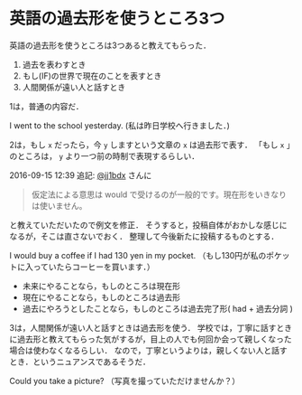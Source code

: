 * 英語の過去形を使うところ3つ

英語の過去形を使うところは3つあると教えてもらった．

1. 過去を表わすとき
2. もし(IF)の世界で現在のことを表すとき
3. 人間関係が遠い人と話すとき

1は，普通の内容だ．

I went to the school yesterday.
(私は昨日学校へ行きました．)

2は，もし =x= だったら，今 =y= しますという文章の =x= は過去形で表す．
「もし =x= 」のところは， =y= より一つ前の時制で表現するらしい．

2016-09-15 12:39 追記: [[https://twitter.com/jj1bdx/status/776262808556048384][@jj1bdx]] さんに

#+begin_quote
仮定法による意思は would で受けるのが一般的です。現在形をいきなりは使いません。
#+end_quote

と教えていただいたので例文を修正．
そうすると，投稿自体がおかしな感じになるが，そこは直さないでおく．
整理して今後新たに投稿するものとする．

I would buy a coffee if I had 130 yen in my pocket.
（もし130円が私のポケットに入っていたらコーヒーを買います．）

- 未来にやることなら，もしのところは現在形
- 現在にやることなら，もしのところは過去形
- 過去にやろうとしたことなら，もしのところは過去完了形( had + 過去分詞 )

3は，人間関係が遠い人と話すときは過去形を使う．
学校では，丁寧に話すときに過去形と教えてもらった気がするが，目上の人でも何回か会って親しくなった場合は使わなくなるらしい．
なので，丁寧というよりは，親しくない人と話すとき．というニュアンスであるそうだ．

Could you take a picture?
（写真を撮っていただけませんか？）
